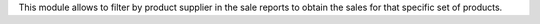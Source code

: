 This module allows to filter by product supplier in the sale reports to obtain
the sales for that specific set of products.
